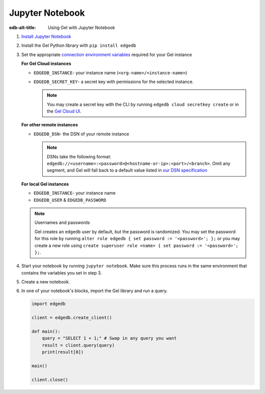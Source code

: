 .. _ref_guide_jupyter_notebook:

================
Jupyter Notebook
================

:edb-alt-title: Using Gel with Jupyter Notebook

1. `Install Jupyter Notebook
   <https://docs.jupyter.org/en/latest/install/notebook-classic.html>`__

2. Install the Gel Python library with ``pip install edgedb``

3. Set the appropriate `connection environment variables
   <https://docs.edgedb.com/database/reference/connection>`__ required for your
   Gel instance

   **For Gel Cloud instances**

   - ``EDGEDB_INSTANCE``- your instance name (``<org-name>/<instance-name>``)
   - ``EDGEDB_SECRET_KEY``- a secret key with permissions for the selected instance.

     .. note::

         You may create a secret key with the CLI by running ``edgedb cloud
         secretkey create`` or in the `Gel Cloud UI
         <https://cloud.edgedb.com/>`__.

   **For other remote instances**

   - ``EDGEDB_DSN``- the DSN of your remote instance

     .. note::

        DSNs take the following format:
        ``edgedb://<username>:<password>@<hostname-or-ip>:<port>/<branch>``.
        Omit any segment, and Gel will fall back to a default value listed
        in `our DSN specification
        <https://docs.edgedb.com/database/reference/dsn#ref-dsn>`__

   **For local Gel instances**

   - ``EDGEDB_INSTANCE``- your instance name
   - ``EDGEDB_USER`` & ``EDGEDB_PASSWORD``

   .. note :: Usernames and passwords

      Gel creates an ``edgedb`` user by default, but the password is
      randomized. You may set the password for this role by running ``alter
      role edgedb { set password := '<password>'; };`` or you may create a new
      role using ``create superuser role <name> { set password := '<password>';
      };``.

4. Start your notebook by running ``jupyter notebook``. Make sure this process
   runs in the same environment that contains the variables you set in step 3.

5. Create a new notebook.

6. In one of your notebook's blocks, import the Gel library and run a query.

   .. code-block:: python

      import edgedb

      client = edgedb.create_client()

      def main():
          query = "SELECT 1 + 1;" # Swap in any query you want
          result = client.query(query)
          print(result[0])

      main()

      client.close()
